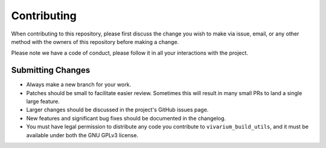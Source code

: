 Contributing
============

When contributing to this repository, please first discuss the change you wish to make via issue,
email, or any other method with the owners of this repository before making a change.

Please note we have a code of conduct, please follow it in all your interactions with the project.

Submitting Changes
------------------

- Always make a new branch for your work.
- Patches should be small to facilitate easier review. Sometimes this will result in many small
  PRs to land a single large feature.
- Larger changes should be discussed in the project's GitHub issues page.
- New features and significant bug fixes should be documented in the changelog.
- You must have legal permission to distribute any code you contribute to ``vivarium_build_utils``,
  and it must be available under both the GNU GPLv3 license.

